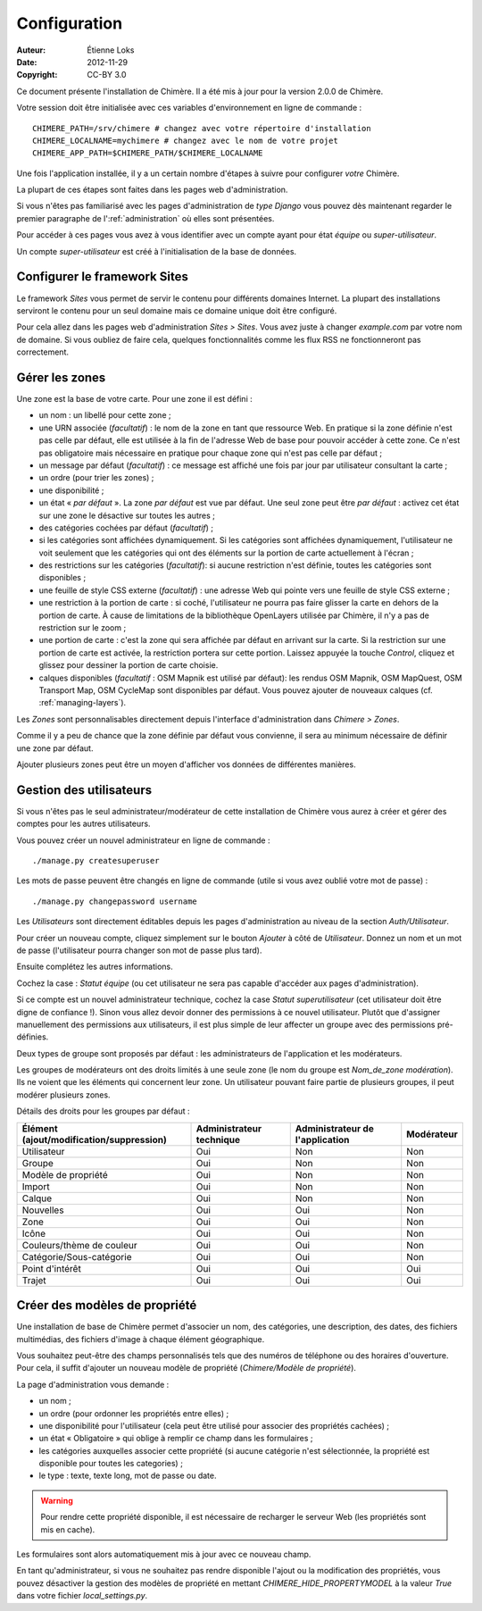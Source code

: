 .. -*- coding: utf-8 -*-

=============
Configuration
=============

:Auteur: Étienne Loks
:date: 2012-11-29
:Copyright: CC-BY 3.0

Ce document présente l'installation de Chimère.
Il a été mis à jour pour la version 2.0.0 de Chimère.

Votre session doit être initialisée avec ces variables d'environnement
en ligne de commande : ::

    CHIMERE_PATH=/srv/chimere # changez avec votre répertoire d'installation
    CHIMERE_LOCALNAME=mychimere # changez avec le nom de votre projet
    CHIMERE_APP_PATH=$CHIMERE_PATH/$CHIMERE_LOCALNAME


Une fois l'application installée, il y a un certain nombre d'étapes à suivre
pour configurer *votre* Chimère.

La plupart de ces étapes sont faites dans les pages web d'administration.

Si vous n'êtes pas familiarisé avec les pages d'administration de *type
Django* vous pouvez dès maintenant regarder le premier paragraphe de
l':ref:`administration` où elles sont présentées.

Pour accéder à ces pages vous avez à vous identifier avec un compte ayant
pour état *équipe* ou *super-utilisateur*.

Un compte *super-utilisateur* est créé à l'initialisation de la base de données.

Configurer le framework Sites
-----------------------------

Le framework *Sites* vous permet de servir le contenu pour différents domaines
Internet. La plupart des installations serviront le contenu pour un seul domaine
mais ce domaine unique doit être configuré.

Pour cela allez dans les pages web d'administration *Sites > Sites*.
Vous avez juste à changer *example.com* par votre nom de domaine. Si vous
oubliez de faire cela, quelques fonctionnalités comme les flux RSS ne
fonctionneront pas correctement.

.. _managing-areas:

Gérer les zones
---------------

Une zone est la base de votre carte. Pour une zone il est défini :

* un nom : un libellé pour cette zone ;
* une URN associée (*facultatif*) : le nom de la zone en tant que ressource
  Web. En pratique si la zone définie n'est pas celle par défaut, elle est
  utilisée à la fin de l'adresse Web de base pour pouvoir accéder à cette zone.
  Ce n'est pas obligatoire mais nécessaire en pratique pour chaque zone qui
  n'est pas celle par défaut ;
* un message par défaut (*facultatif*) : ce message est affiché une fois par
  jour par utilisateur consultant la carte ;
* un ordre (pour trier les zones) ;
* une disponibilité ;
* un état « *par défaut* ». La zone *par défaut* est vue par défaut. Une seul
  zone peut être *par défaut* : activez cet état sur une zone le désactive sur
  toutes les autres ;
* des catégories cochées par défaut (*facultatif*) ;
* si les catégories sont affichées dynamiquement. Si les catégories sont
  affichées dynamiquement, l'utilisateur ne voit seulement que les catégories
  qui ont des éléments sur la portion de carte actuellement à l'écran ;
* des restrictions sur les catégories (*facultatif*): si aucune restriction
  n'est définie, toutes les catégories sont disponibles ;
* une feuille de style CSS externe (*facultatif*) : une adresse Web qui pointe 
  vers une feuille de style CSS externe ;
* une restriction à la portion de carte : si coché, l'utilisateur ne pourra
  pas faire glisser la carte en dehors de la portion de carte. À cause de
  limitations de la bibliothèque OpenLayers utilisée par Chimère, il n'y a pas
  de restriction sur le zoom ;
* une portion de carte : c'est la zone qui sera affichée par défaut en arrivant
  sur la carte. Si la restriction sur une portion de carte est activée, la
  restriction portera sur cette portion. Laissez appuyée la touche *Control*,
  cliquez et glissez pour dessiner la portion de carte choisie.
* calques disponibles (*facultatif* : OSM Mapnik est utilisé par défaut): les
  rendus OSM Mapnik, OSM MapQuest, OSM Transport Map, OSM CycleMap sont
  disponibles par défaut. Vous pouvez ajouter de nouveaux calques (cf.
  :ref:`managing-layers`).

Les *Zones* sont personnalisables directement depuis l'interface
d'administration dans *Chimere > Zones*.

Comme il y a peu de chance que la zone définie par défaut vous convienne, il
sera au minimum nécessaire de définir une zone par défaut.

Ajouter plusieurs zones peut être un moyen d'afficher vos données de différentes
manières.

Gestion des utilisateurs
------------------------

Si vous n'êtes pas le seul administrateur/modérateur de cette installation de
Chimère vous aurez à créer et gérer des comptes pour les autres utilisateurs.

Vous pouvez créer un nouvel administrateur en ligne de commande : ::

    ./manage.py createsuperuser

Les mots de passe peuvent être changés en ligne de commande (utile si vous
avez oublié votre mot de passe) : ::

    ./manage.py changepassword username

Les *Utilisateurs* sont directement éditables depuis les pages d'administration
au niveau de la section *Auth/Utilisateur*.

Pour créer un nouveau compte, cliquez simplement sur le bouton *Ajouter* à côté
de *Utilisateur*. Donnez un nom et un mot de passe (l'utilisateur pourra changer
son mot de passe plus tard).

Ensuite complétez les autres informations.

Cochez la case : *Statut équipe* (ou cet utilisateur ne sera pas capable
d'accéder aux pages d'administration).

Si ce compte est un nouvel administrateur technique, cochez la case *Statut
superutilisateur* (cet utilisateur doit être digne de confiance !). Sinon
vous allez devoir donner des permissions à ce nouvel utilisateur. Plutôt que
d'assigner manuellement des permissions aux utilisateurs, il est plus simple
de leur affecter un groupe avec des permissions pré-définies.

Deux types de groupe sont proposés par défaut : les administrateurs de
l'application et les modérateurs.

Les groupes de modérateurs ont des droits limités à une seule zone (le nom
du groupe est *Nom_de_zone modération*). Ils ne voient que les éléments
qui concernent leur zone. Un utilisateur pouvant faire partie de plusieurs
groupes, il peut modérer plusieurs zones.


Détails des droits pour les groupes par défaut :

+------------------------------------------+--------------------------+---------------------------------+------------+
| Élément (ajout/modification/suppression) | Administrateur technique | Administrateur de l'application | Modérateur |
+==========================================+==========================+=================================+============+
| Utilisateur                              |            Oui           |               Non               |     Non    |
+------------------------------------------+--------------------------+---------------------------------+------------+
| Groupe                                   |            Oui           |               Non               |     Non    |
+------------------------------------------+--------------------------+---------------------------------+------------+
| Modèle de propriété                      |            Oui           |               Non               |     Non    |
+------------------------------------------+--------------------------+---------------------------------+------------+
| Import                                   |            Oui           |               Non               |     Non    |
+------------------------------------------+--------------------------+---------------------------------+------------+
| Calque                                   |            Oui           |               Non               |     Non    |
+------------------------------------------+--------------------------+---------------------------------+------------+
| Nouvelles                                |            Oui           |               Oui               |     Non    |
+------------------------------------------+--------------------------+---------------------------------+------------+
| Zone                                     |            Oui           |               Oui               |     Non    |
+------------------------------------------+--------------------------+---------------------------------+------------+
| Icône                                    |            Oui           |               Oui               |     Non    |
+------------------------------------------+--------------------------+---------------------------------+------------+
| Couleurs/thème de couleur                |            Oui           |               Oui               |     Non    |
+------------------------------------------+--------------------------+---------------------------------+------------+
| Catégorie/Sous-catégorie                 |            Oui           |               Oui               |     Non    |
+------------------------------------------+--------------------------+---------------------------------+------------+
| Point d'intérêt                          |            Oui           |               Oui               |     Oui    |
+------------------------------------------+--------------------------+---------------------------------+------------+
| Trajet                                   |            Oui           |               Oui               |     Oui    |
+------------------------------------------+--------------------------+---------------------------------+------------+


Créer des modèles de propriété
------------------------------

Une installation de base de Chimère permet d'associer un nom, des catégories,
une description, des dates, des fichiers multimédias, des fichiers d'image
à chaque élément géographique.

Vous souhaitez peut-être des champs personnalisés tels que des numéros de
téléphone ou des horaires d'ouverture. Pour cela, il suffit d'ajouter un nouveau
modèle de propriété (*Chimere/Modèle de propriété*).

La page d'administration vous demande : 

* un nom ;
* un ordre (pour ordonner les propriétés entre elles) ;
* une disponibilité pour l'utilisateur (cela peut être utilisé pour associer
  des propriétés cachées) ;
* un état « Obligatoire » qui oblige à remplir ce champ dans les formulaires ;
* les catégories auxquelles associer cette propriété (si aucune catégorie n'est
  sélectionnée, la propriété est disponible pour toutes les categories) ;
* le type : texte, texte long, mot de passe ou date.

.. Warning::
    Pour rendre cette propriété disponible, il est nécessaire de recharger le
    serveur Web (les propriétés sont mis en cache).

Les formulaires sont alors automatiquement mis à jour avec ce nouveau champ.

En tant qu'administrateur, si vous ne souhaitez pas rendre disponible l'ajout
ou la modification des propriétés, vous pouvez désactiver la gestion des modèles
de propriété en mettant *CHIMERE_HIDE_PROPERTYMODEL* à la valeur *True* dans
votre fichier *local_settings.py*.
